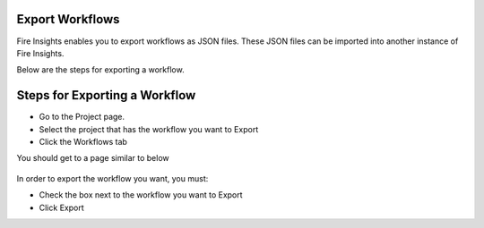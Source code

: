 Export Workflows
===============

Fire Insights enables you to export workflows as JSON files. These JSON files can be imported into another instance of Fire Insights.

Below are the steps for exporting a workflow.

Steps for Exporting a Workflow
===============

* Go to the Project page.
* Select the project that has the workflow you want to Export
* Click the Workflows tab

You should get to a page similar to below

.. figure:: ../../_assets/user-guide/export-import/Workflow_Starting_Page.png
     :alt: userguide
     :width: 60%

In order to export the workflow you want, you must:

* Check the box next to the workflow you want to Export
* Click Export 

  
